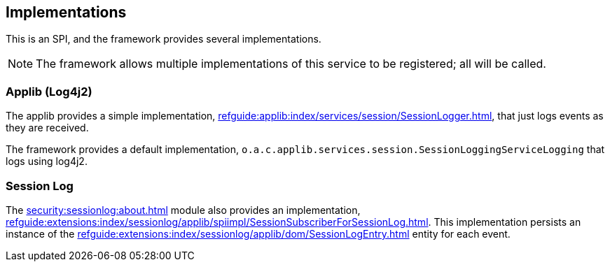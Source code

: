 
:Notice: Licensed to the Apache Software Foundation (ASF) under one or more contributor license agreements. See the NOTICE file distributed with this work for additional information regarding copyright ownership. The ASF licenses this file to you under the Apache License, Version 2.0 (the "License"); you may not use this file except in compliance with the License. You may obtain a copy of the License at. http://www.apache.org/licenses/LICENSE-2.0 . Unless required by applicable law or agreed to in writing, software distributed under the License is distributed on an "AS IS" BASIS, WITHOUT WARRANTIES OR  CONDITIONS OF ANY KIND, either express or implied. See the License for the specific language governing permissions and limitations under the License.



== Implementations

This is an SPI, and the framework provides several implementations.

NOTE: The framework allows multiple implementations of this service to be registered; all will be called.

=== Applib (Log4j2)

The applib provides a simple implementation, xref:refguide:applib:index/services/session/SessionLogger.adoc[], that just logs events as they are received.

The framework provides a default implementation, `o.a.c.applib.services.session.SessionLoggingServiceLogging` that logs using log4j2.


=== Session Log

The xref:security:sessionlog:about.adoc[] module also provides an implementation, xref:refguide:extensions:index/sessionlog/applib/spiimpl/SessionSubscriberForSessionLog.adoc[].
This implementation persists an instance of the xref:refguide:extensions:index/sessionlog/applib/dom/SessionLogEntry.adoc[] entity for each event.

